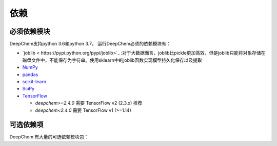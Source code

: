 依赖
------------

必须依赖模块
^^^^^^^^^^^^^^^^^

DeepChem支持python 3.6和python 3.7。
运行DeepChem必须的依赖模块有：


- `joblib < https://pypi.python.org/pypi/joblib>`_ :对于大数据而言，joblib比pickle更加高效，但是joblib只能将对象存储在磁盘文件中，不能保存为字符串。使用sklearn中的joblib函数实现模型持久化保存以及提取
- `NumPy <https://numpy.org/>`_
- `pandas <http://pandas.pydata.org/>`_
- `scikit-learn <https://scikit-learn.org/stable/>`_
- `SciPy <https://www.scipy.org/>`_
- `TensorFlow <https://www.tensorflow.org/>`_

  - `deepchem>=2.4.0` 需要 TensorFlow v2 (2.3.x) 推荐
  - `deepchem<2.4.0`  需要 TensorFlow v1 (>=1.14)


可选依赖项
^^^^^^^^^^^^^^^^^

DeepChem 有大量的可选依赖模块包：


+--------------------------------+---------------+---------------------------------------------------+
| 包名字                | 包的版本       | DeepChem 哪个文件使用依赖模块              |
|                                |               | (dc: deepchem)                                    |
+================================+===============+===================================================+
| `BioPython <https://biopython.org/wiki/Documentation>`_                   | latest        | :code:`dc.utlis.genomics_utils`                   |
|                                |               |                                                   |
|                                |               |                                                   |
+--------------------------------+---------------+---------------------------------------------------+
| `Deep Graph Library <https://www.dgl.ai/>`_          | 0.5.x         | :code:`dc.feat.graph_data`,                       |
|                                |               | :code:`dc.models.torch_models`                    |
|                                |               |                                                   |
+--------------------------------+---------------+---------------------------------------------------+
| `DGL-LifeSci <https://github.com/awslabs/dgl-lifesci>`_                 | 0.2.x         | :code:`dc.models.torch_models`                    |
|                                |               |                                                   |
|                                |               |                                                   |
+--------------------------------+---------------+---------------------------------------------------+
| `HuggingFace Transformers <https://huggingface.co/transformers/>`_    | Not Testing   | :code:`dc.feat.smiles_tokenizer`                  |
|                                |               |                                                   |
|                                |               |                                                   |
+--------------------------------+---------------+---------------------------------------------------+
| `LightGBM <https://lightgbm.readthedocs.io/en/latest/index.html>`_                    | latest        | :code:`dc.models.gbdt_models`                     |
|                                |               |                                                   |
|                                |               |                                                   |
+--------------------------------+---------------+---------------------------------------------------+
| `matminer <https://hackingmaterials.lbl.gov/matminer/>`_                    | latest        | :code:`dc.feat.materials_featurizers`             |
|                                |               |                                                   |
|                                |               |                                                   |
+--------------------------------+---------------+---------------------------------------------------+
| `MDTraj <http://mdtraj.org/>`_                      | latest        | :code:`dc.utils.pdbqt_utils`                      |
|                                |               |                                                   |
|                                |               |                                                   |
+--------------------------------+---------------+---------------------------------------------------+
| `Mol2vec <https://github.com/samoturk/mol2vec>`_                     | latest        | :code:`dc.utils.molecule_featurizers`             |
|                                |               |                                                   |
|                                |               |                                                   |
+--------------------------------+---------------+---------------------------------------------------+
| `Mordred <http://mordred-descriptor.github.io/documentation/master/>`_                     | latest        | :code:`dc.utils.molecule_featurizers`             |
|                                |               |                                                   |
|                                |               |                                                   |
+--------------------------------+---------------+---------------------------------------------------+
| `NetworkX <https://networkx.github.io/documentation/stable/index.html>`_                    | latest        | :code:`dc.utils.rdkit_utils`                      |
|                                |               |                                                   |
|                                |               |                                                   |
+--------------------------------+---------------+---------------------------------------------------+
| `OpenAI Gym <https://gym.openai.com/>`_                  | Not Testing   | :code:`dc.rl`                                     |
|                                |               |                                                   |
|                                |               |                                                   |
+--------------------------------+---------------+---------------------------------------------------+
| `OpenMM <http://openmm.org/>`_                      | latest        | :code:`dc.utils.rdkit_utils`                      |
|                                |               |                                                   |
|                                |               |                                                   |
+--------------------------------+---------------+---------------------------------------------------+
| `PDBFixer <https://github.com/pandegroup/pdbfixer>`_                    | latest        | :code:`dc.utils.rdkit_utils`                      |
|                                |               |                                                   |
|                                |               |                                                   |
+--------------------------------+---------------+---------------------------------------------------+
| `Pillow <https://pypi.org/project/Pillow/>`_                      | latest        | :code:`dc.data.data_loader`,                      |
|                                |               | :code:`dc.trans.transformers`                     |
|                                |               |                                                   |
+--------------------------------+---------------+---------------------------------------------------+
| `PubChemPy <https://pubchempy.readthedocs.io/en/latest/>`_                   | latest        | :code:`dc.feat.molecule_featurizers`              |
|                                |               |                                                   |
|                                |               |                                                   |
+--------------------------------+---------------+---------------------------------------------------+
| `pyGPGO <https://pygpgo.readthedocs.io/en/latest/>`_                      | latest        | :code:`dc.hyper.gaussian_process`                 |
|                                |               |                                                   |
|                                |               |                                                   |
+--------------------------------+---------------+---------------------------------------------------+
| `Pymatgen <https://pymatgen.org/>`_                    | latest        | :code:`dc.feat.materials_featurizers`             |
|                                |               |                                                   |
|                                |               |                                                   |
+--------------------------------+---------------+---------------------------------------------------+
| `PyTorch <https://pytorch.org/>`_                     | 1.6.0         | :code:`dc.data.datasets`                          |
|                                |               |                                                   |
|                                |               |                                                   |
+--------------------------------+---------------+---------------------------------------------------+
| `PyTorch Geometric <https://pytorch-geometric.readthedocs.io/en/latest/>`_           | 1.6.x (with   | :code:`dc.feat.graph_data`                        |
|                                | PyTorch 1.6.0)| :code:`dc.models.torch_models`                    |
|                                |               |                                                   |
+--------------------------------+---------------+---------------------------------------------------+
| `RDKit <http://www.rdkit.org/docs/Install.html>`_                       | latest        | Many modules                                      |
|                                |               | (we recommend you to instal)                      |
|                                |               |                                                   |
+--------------------------------+---------------+---------------------------------------------------+
| `simdna <https://github.com/kundajelab/simdna>`_                      | latest        | :code:`dc.metrics.genomic_metrics`,               |
|                                |               | :code:`dc.molnet.dnasim`                          |
|                                |               |                                                   |
+--------------------------------+---------------+---------------------------------------------------+
| `Tensorflow Probability <https://www.tensorflow.org/probability>`_      | 0.11.x        | :code:`dc.rl`                                     |
|                                |               |                                                   |
|                                |               |                                                   |
+--------------------------------+---------------+---------------------------------------------------+
| `Weights & Biases <https://docs.wandb.com/>`_            | Not Testing   | :code:`dc.models.keras_model`,                    |
|                                |               | :code:`dc.models.callbacks`                       |
|                                |               |                                                   |
+--------------------------------+---------------+---------------------------------------------------+
| `XGBoost <https://xgboost.readthedocs.io/en/latest/>`_                     | latest        | :code:`dc.models.gbdt_models`                     |
|                                |               |                                                   |
|                                |               |                                                   |
+--------------------------------+---------------+---------------------------------------------------+
| `Tensorflow Addons <https://www.tensorflow.org/addons/overview>`_           | latest        | :code:`dc.models.optimizers`                      |
|                                |               |                                                   |
|                                |               |                                                   |
+--------------------------------+---------------+---------------------------------------------------+
          









